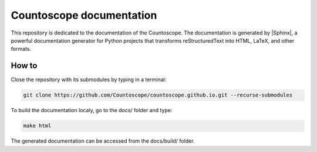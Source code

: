 Countoscope documentation
=========================

This repository is dedicated to the documentation of the Countoscope. The documentation
is generated by |Sphinx|, a powerful
documentation generator for Python projects that transforms reStructuredText into
HTML, LaTeX, and other formats. 

.. |Sphinx| raw:: html

    <a href="https://www.sphinx-doc.org" target="_blank">Sphinx</a>

How to
------

Close the repository with its submodules by typing in a terminal:

.. code-block:: bash

    git clone https://github.com/Countoscope/countoscope.github.io.git --recurse-submodules

To build the documentation localy, go to the docs/ folder and type:

.. code-block:: bash

    make html

The generated documentation can be accessed from the docs/build/ folder.
